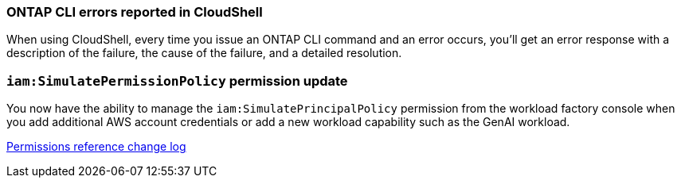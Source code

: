 === ONTAP CLI errors reported in CloudShell
When using CloudShell, every time you issue an ONTAP CLI command and an error occurs, you'll get an error response with a description of the failure, the cause of the failure, and a detailed resolution.

=== `iam:SimulatePermissionPolicy` permission update
You now have the ability to manage the `iam:SimulatePrincipalPolicy` permission from the workload factory console when you add additional AWS account credentials or add a new workload capability such as the GenAI workload. 

link:https://docs.netapp.com/us-en/workload-setup-admin/permissions-reference.html#change-log[Permissions reference change log]